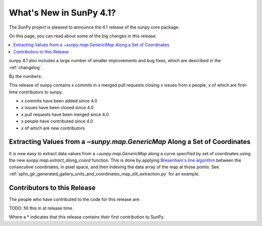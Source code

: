 .. _whatsnew-4.1:

************************
What's New in SunPy 4.1?
************************
The SunPy project is pleased to announce the 4.1 release of the sunpy core package.

On this page, you can read about some of the big changes in this release.

.. contents::
    :local:
    :depth: 1

sunpy 4.1 also includes a large number of smaller improvements and bug fixes, which are described in the :ref:`changelog`.

By the numbers:

This release of sunpy contains x commits in x merged pull requests closing x issues from x people, x of which are first-time contributors to sunpy.

* x commits have been added since 4.0
* x issues have been closed since 4.0
* x pull requests have been merged since 4.0
* x people have contributed since 4.0
* x of which are new contributors

Extracting Values from a `~sunpy.map.GenericMap` Along a Set of Coordinates
===========================================================================
It is now easy to extract data values from a `~sunpy.map.GenericMap` along
a curve specified by set of coordinates using the new
`sunpy.map.extract_along_coord` function.
This is done by applying `Bresenham's line algorithm <http://en.wikipedia.org/wiki/Bresenham%27s_line_algorithm>`_
between the consecutive coordinates, in pixel space, and then indexing the data
array of the map at those points.
See :ref:`sphx_glr_generated_gallery_units_and_coordinates_map_slit_extraction.py` for an example.

Contributors to this Release
============================

The people who have contributed to the code for this release are:

TODO: fill this in at release time.

Where a * indicates that this release contains their first contribution to SunPy.
